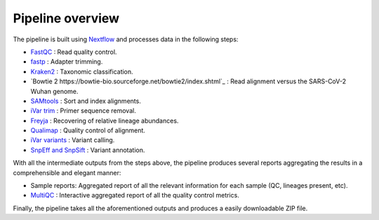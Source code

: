 Pipeline overview
===================

.. .. image:: images/Flowchart_16S_correct.svg
..     :width: 1327
..     :alt: Flowchart of the pipeline's processing steps


The pipeline is built using `Nextflow <https://www.nextflow.io/>`_ and processes data in the following steps:

* `FastQC <https://www.bioinformatics.babraham.ac.uk/projects/fastqc/>`_ : Read quality control.
* `fastp <https://academic.oup.com/bioinformatics/article/34/17/i884/5093234?login=false>`_ : Adapter trimming.
* `Kraken2 <https://ccb.jhu.edu/software/kraken2/>`_ : Taxonomic classification.
* `Bowtie 2 https://bowtie-bio.sourceforge.net/bowtie2/index.shtml`_ : Read alignment versus the SARS-CoV-2 Wuhan genome.
* `SAMtools <https://sourceforge.net/projects/samtools/files/samtools/>`_ : Sort and index alignments.
* `iVar trim <https://github.com/andersen-lab/ivar>`_ : Primer sequence removal.
* `Freyja <https://github.com/andersen-lab/Freyja>`_ : Recovering of relative lineage abundances.
* `Qualimap <http://qualimap.conesalab.org/>`_ : Quality control of alignment.
* `iVar variants <https://github.com/andersen-lab/ivar>`_ : Variant calling.
* `SnpEff and SnpSift <https://pcingola.github.io/SnpEff/>`_ : Variant annotation.

With all the intermediate outputs from the steps above, the pipeline produces several reports aggregating the results in a comprehensible and elegant manner:

* Sample reports: Aggregated report of all the relevant information for each sample (QC, lineages present, etc).
* `MultiQC <https://multiqc.info/>`_ : Interactive aggregated report of all the quality control metrics.

Finally, the pipeline takes all the aforementioned outputs and produces a easily downloadable ZIP file.


